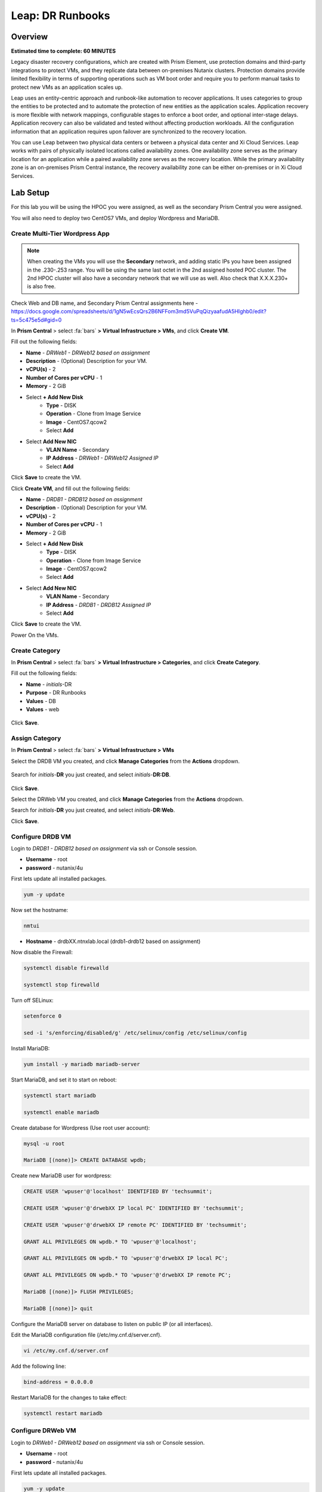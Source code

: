 .. _dr_runbooks:

------------------------
Leap: DR Runbooks
------------------------

Overview
++++++++

**Estimated time to complete: 60 MINUTES**

Legacy disaster recovery configurations, which are created with Prism Element, use protection domains and third-party integrations to protect VMs, and they replicate data between on-premises Nutanix clusters.
Protection domains provide limited flexibility in terms of supporting operations such as VM boot order and require you to perform manual tasks to protect new VMs as an application scales up.

Leap uses an entity-centric approach and runbook-like automation to recover applications.
It uses categories to group the entities to be protected and to automate the protection of new entities as the application scales.
Application recovery is more flexible with network mappings, configurable stages to enforce a boot order, and optional inter-stage delays. Application recovery can also be validated and tested without affecting production workloads. All the configuration information that an application requires upon failover are synchronized to the recovery location.

You can use Leap between two physical data centers or between a physical data center and Xi Cloud Services.
Leap works with pairs of physically isolated locations called availability zones.
One availability zone serves as the primary location for an application while a paired availability zone serves as the recovery location.
While the primary availability zone is an on-premises Prism Central instance, the recovery availability zone can be either on-premises or in Xi Cloud Services.

Lab Setup
+++++++++

For this lab you will be using the HPOC you were assigned, as well as the secondary Prism Central you were assigned.

You will also need to deploy two CentOS7 VMs, and deploy Wordpress and MariaDB.

Create Multi-Tier Wordpress App
...............................

.. note::

  When creating the VMs you will use the **Secondary** network, and adding static IPs you have been assigned in the .230-.253 range.
  You will be using the same last octet in the 2nd assigned hosted POC cluster.
  The 2nd HPOC cluster will also have a secondary network that we will use as well. Also check that X.X.X.230+ is also free.

Check Web and DB name, and Secondary Prism Central assignments here - https://docs.google.com/spreadsheets/d/1gN5wEcsQrs2B6NFFom3md5VuPqQizyaafudA5HIghb0/edit?ts=5c475e5d#gid=0

In **Prism Central** > select :fa:`bars` **> Virtual Infrastructure > VMs**, and click **Create VM**.

Fill out the following fields:

- **Name** - *DRWeb1 - DRWeb12 based on assignment*
- **Description** - (Optional) Description for your VM.
- **vCPU(s)** - 2
- **Number of Cores per vCPU** - 1
- **Memory** - 2 GiB

- Select **+ Add New Disk**
    - **Type** - DISK
    - **Operation** - Clone from Image Service
    - **Image** - CentOS7.qcow2
    - Select **Add**

- Select **Add New NIC**
    - **VLAN Name** - Secondary
    - **IP Address**  - *DRWeb1 - DRWeb12 Assigned IP*
    - Select **Add**

Click **Save** to create the VM.

Click **Create VM**, and fill out the following fields:

- **Name** - *DRDB1 - DRDB12 based on assignment*
- **Description** - (Optional) Description for your VM.
- **vCPU(s)** - 2
- **Number of Cores per vCPU** - 1
- **Memory** - 2 GiB

- Select **+ Add New Disk**
    - **Type** - DISK
    - **Operation** - Clone from Image Service
    - **Image** - CentOS7.qcow2
    - Select **Add**

- Select **Add New NIC**
    - **VLAN Name** - Secondary
    - **IP Address**  - *DRDB1 - DRDB12 Assigned IP*
    - Select **Add**

Click **Save** to create the VM.

Power On the VMs.

Create Category
...............

In **Prism Central** > select :fa:`bars` **> Virtual Infrastructure > Categories**, and click **Create Category**.

Fill out the following fields:

- **Name**  - *initials*-DR
- **Purpose** - DR Runbooks
- **Values**  - DB
- **Values**  - web

.. figure:: images/drrunbooks_01.png

Click **Save**.

Assign Category
...............

In **Prism Central** > select :fa:`bars` **> Virtual Infrastructure > VMs**

Select the DRDB VM you created, and click **Manage Categories** from the **Actions** dropdown.

.. figure:: images/drrunbooks_02.png

Search for *initials*-**DR** you just created, and select *initials*-**DR:DB**.

.. figure:: images/drrunbooks_03.png

Click **Save**.

Select the DRWeb VM you created, and click **Manage Categories** from the **Actions** dropdown.

Search for *initials*-**DR** you just created, and select *initials*-**DR:Web**.

Click **Save**.

Configure DRDB VM
.................

Login to *DRDB1 - DRDB12 based on assignment* via ssh or Console session.

- **Username** - root
- **password** - nutanix/4u

First lets update all installed packages.

.. code-block:: bash

  yum -y update

Now set the hostname:

.. code-block:: bash

  nmtui

- **Hostname**  - drdbXX.ntnxlab.local (drdb1-drdb12 based on assignment)

Now disable the Firewall:

.. code-block:: bash

  systemctl disable firewalld

  systemctl stop firewalld

Turn off SELinux:

.. code-block:: bash

  setenforce 0

  sed -i 's/enforcing/disabled/g' /etc/selinux/config /etc/selinux/config

Install MariaDB:

.. code-block:: bash

  yum install -y mariadb mariadb-server

Start MariaDB, and set it to start on reboot:

.. code-block:: bash

  systemctl start mariadb

  systemctl enable mariadb


Create database for Wordpress (Use root user account):

.. code-block:: bash

  mysql -u root

  MariaDB [(none)]> CREATE DATABASE wpdb;

Create new MariaDB user for wordpress:

.. code-block:: bash

  CREATE USER 'wpuser'@'localhost' IDENTIFIED BY 'techsummit';

  CREATE USER 'wpuser'@'drwebXX IP local PC' IDENTIFIED BY 'techsummit';

  CREATE USER 'wpuser'@'drwebXX IP remote PC' IDENTIFIED BY 'techsummit';

  GRANT ALL PRIVILEGES ON wpdb.* TO 'wpuser'@'localhost';

  GRANT ALL PRIVILEGES ON wpdb.* TO 'wpuser'@'drwebXX IP local PC';

  GRANT ALL PRIVILEGES ON wpdb.* TO 'wpuser'@'drwebXX IP remote PC';

  MariaDB [(none)]> FLUSH PRIVILEGES;

  MariaDB [(none)]> quit

Configure the MariaDB server on database to listen on public IP (or all interfaces).

Edit the MariaDB configuration file (/etc/my.cnf.d/server.cnf).

.. code-block:: bash

  vi /etc/my.cnf.d/server.cnf

Add the following line:

.. code-block:: bash

  bind-address = 0.0.0.0

Restart MariaDB for the changes to take effect:

.. code-block:: bash

  systemctl restart mariadb

Configure DRWeb VM
..................

Login to *DRWeb1 - DRWeb12 based on assignment* via ssh or Console session.

- **Username** - root
- **password** - nutanix/4u

First lets update all installed packages.

.. code-block:: bash

  yum -y update

  yum install -y unzip

Now set the hostname:

.. code-block:: bash

  nmtui

- **Hostname**  - drwebXX.ntnxlab.local (drweb1-drweb12 based on assignment)

Now disable the Firewall:

.. code-block:: bash

  systemctl disable firewalld

  systemctl stop firewalld

Turn off SELinux:

.. code-block:: bash

  setenforce 0

  sed -i 's/enforcing/disabled/g' /etc/selinux/config /etc/selinux/config

Install the Apache web server:

.. code-block:: bash

  yum install -y httpd

Start the web server, and enable it to start upon server boot:

.. code-block:: bash

  systemctl start httpd

  systemctl enable httpd

In order to install and use PHP 7.2, we need to install REMI repositories:

.. code-block:: bash

  rpm -Uvh http://rpms.remirepo.net/enterprise/remi-release-7.rpm

  yum install -y yum-utils

  yum-config-manager --enable remi-php72

Next, install PHP 7.2 along with the required PHP extensions:

.. code-block:: bash

  yum install -y php php-cli php-mbstring php-gd php-mysqlnd php-xmlrpc php-xml php-zip php-curl

Finally, complete the LAMP installation by installing MariaDB client package:

.. code-block:: bash

  yum install -y mariadb mariadb-server

Start MariaDB, and set it to start on reboot:

.. code-block:: bash

  systemctl start mariadb

  systemctl enable mariadb

Configure the MariaDB server on database to listen on public IP (or all interfaces).

Edit the MariaDB configuration file (/etc/my.cnf.d/server.cnf).

.. code-block:: bash

  vi /etc/my.cnf.d/server.cnf

Add the following line:

.. code-block:: bash

  bind-address = 0.0.0.0

Restart MariaDB for the changes to take effect:

.. code-block:: bash

  systemctl restart mariadb

Download the latest WordPress version:

.. code-block:: bash

  curl https://wordpress.org/latest.zip -o wordpress.zip

Extract it to the /var/www//html directory on your server:

.. code-block:: bash

  unzip -d /var/www/html/ wordpress.zip

Set proper permissions on WordPress files and directories:

.. code-block:: bash

  chown apache:apache -R /var/www/html/wordpress/

Rename wp-config-sample.php WordPress configuration file to wp-config.php:

.. code-block:: bash

  mv /var/www/html/wordpress/wp-config-sample.php /var/www/html/wordpress/wp-config.php

Edit the wp-config.php file and modify the following lines

.. code-block:: bash

  vi /var/www/html/wordpress/wp-config.php

  /** The name of the database for WordPress */
  define('DB_NAME', 'wpdb');

  /** MySQL database username */
  define('DB_USER', 'wpuser');

  /** MySQL database password */
  define('DB_PASSWORD', 'techsummit');

  /** MySQL hostname */
  define('DB_HOST', ‘drdbXX.ntnxlab.local');

You will have to add these ones

.. code-block:: bash

  define( 'WP_HOME', 'http://drwebXX.ntnxlab.local' );
  define( 'WP_SITEURL', ‘http://drwebXX.ntnxlab.local' );

Now we will have to setup the Apache configuration so it can serve the WordPress directory.

Add the contents below in the /etc/httpd/conf.d/wordpress.conf file using vi or your favorite editor:

.. code-block:: bash

  vi /etc/httpd/conf.d/wordpress.conf

  Add the following lines (Update ServerName & ServerAlias):

  <VirtualHost *:80>
  ServerAdmin admin@your-domain.com
  DocumentRoot /var/www/html/wordpress
  ServerName drwebXX.ntnxlab.local
  ServerAlias drwebXX.ntnxlab.local

  Alias /matomo “/var/www/html/wordpress/”
  <Directory /var/www/html/wordpress/>
  Options +FollowSymlinks
  AllowOverride All

  </Directory>

  ErrorLog /var/log/httpd/wordpress-error_log
  CustomLog /var/log/httpd/wordpress-access_log common
  </VirtualHost>

Save the changes and restart Apache for the changes to take effect:

.. code-block:: bash

  systemctl restart httpd

Open http://drwebXX.ntnxlab.local in the web browser on your *initials*-**Windows-ToolsVM**, and finish the WordPress installation.

Create Protection Policy
++++++++++++++++++++++++

Leap is built into Prism Central and requires no additional appliances or consoles to manage. Before you can begin managing DR-Orchestration with Leap, the service must be enabled.

.. note::

  Leap can only be enabled once per Prism Central instance. If **Leap** displays a green check mark next to it, that means Leap has already been enabled for the Prism Central instance being used.

Enable Leap and Connect Availability Zone (Local)
.................................................

In **Prism Central**, click the **?** drop down menu, expand **New in Prism Central** and select **Leap**.

In **Prism Central** > select :fa:`bars` **> Administration > Availability Zones**, and click **Connect to Availability Zone**.

.. note::

  You can only setup the **Connect to Availability Zone** once to a given Prism Central.

Fill out the following fields:

- **Availability Zone Type**  - Physical location
- **IP Address for Remote PC**  - *Assigned DR PC IP*
- **Username**  - admin
- **Password**  - techX2019!

.. figure:: images/drrunbooks_04.png

Click **Connect**.

Enable Leap and Connect Availability Zone (Remote)
.................................................

In **DR Prism Central**, click the **?** drop down menu, expand **New in Prism Central** and select **Leap**.

In **DR Prism Central** > select :fa:`bars` **> Administration > Availability Zones**, and click **Connect to Availability Zone**.

.. note::

  You can only setup the **Connect to Availability Zone** once to a given Prism Central.

Fill out the following fields:

- **Availability Zone Type**  - Physical location
- **IP Address for Remote PC**  - *Assigned PC IP*
- **Username**  - admin
- **Password**  - techX2019!

.. figure:: images/drrunbooks_05.png

Click **Connect**.

.. note::

  If Leap has been enabled on both PC's and the PC’s have been paired, proceed.

Create Protection Policy
++++++++++++++++++++++++

In **Prism Central** > select :fa:`bars` **> Policies > Protection Policies**, and click **Create Protection Policy**.

Fill out the following fields:

- **Name**  - *initials*-Protection
- **Primary Location**  - Local AZ
- **Remote Location** - Assigned DR PC
- **Target Cluster**  - Assigned DR HPOC
- **Recovery Point Objective**  - Hours
- **Start immediately** - 1
- **Remote Retention**  - 2
- **Local Retention**  - 2

- Select **+ Add Categories**
    - **Select Categories - *initials*-**DR:Web**
    - **Select Categories - *initials*-**DR:DB**
    Select **Save**

.. figure:: images/drrunbooks_06.png

Click **Save**

Create Recovery Plan
++++++++++++++++++++++++

In **Prism Central** > select :fa:`bars` **> Policies > Recovery Plans**, and click **Create Recovery Plan**.

Fill out the following fields:

- **Primary Location**  - Local AZ
- **Remote Location** - Assigned DR PC

Click **Proceed**

Fill out the following fields:

- **Name**  - *initials*-Recover
- **Recovery Plan Description** - optional

Click **Next**

Select **+ Add Entities**

- **Search Entities by**  - VM Name
    - Add *DRDB1 - DRDB12 based on assignment*
    Select **Add**

.. figure:: images/drrunbooks_07.png

Click **+ Add New Stage**

.. figure:: images/drrunbooks_08.png

Select **+ Add Entities**

- **Search Entities by**  - VM Name
    - Add *DRWeb1 - DRWeb12 based on assignment*
    Select **Add**

.. note::

  Sometimes it can take up to 5 minutes for the individual VMs to be added to the protection policy.
  Since we added the policy at the start you should be good to go.

  If you don’t want to wait you can manually protect the VM by using “Protect” on the VM menu in PC.

Add in a delay between stages 1 and 2 or 60 seconds to make sure the database is up first before the web front end loads.

Click **+ Add Delay**

- **Seconds** - 60

Click **Add**

.. figure:: images/drrunbooks_09.png

Click **Next**

Virtual networks in on-premises Nutanix clusters are virtual subnets that are bound to a single VLAN.

At physical locations, including the recovery location, administrators must create these virtual subnets manually, with separate virtual subnets created for production and test purposes.

.. note::

  You must create these virtual subnets before configuring recovery plans.

When configuring a recovery plan, map the virtual subnets at the source location to the virtual subnets at the recovery location.

Fill out the following fields:

- Local AZ
    - **Virtual Network or Port Group** - Secondary

- Remote AZ
    - **Virtual Network or Port Group** - Secondary

.. figure:: images/drrunbooks_10.png

.. note::

  You can leave out the Test Failback Network as we don’t have enough networks setup. Typically, the Test Network will be a non-routable network.

  If you are not using Nutanix AHV IPAM and need to retain your IP addresses, you would need to install NGT. ESXi will always need NGT to reserve IP address.

Click **Done**, and click **Continue** on the "incomplete Network Mapping" warning.

Perform a Failover to the Remote AZ (PC)
++++++++++++++++++++++++++++++++++++++++

Failover operations in Leap are of the following types:

**Test Failover**
You perform a test failover when you want to test a recovery plan. When you perform a test failover, the VMs are started in the virtual network designated for testing purposes at the recovery location (a manually created virtual network on on-premises clusters and a virtual subnet in the Test VPC in Xi Cloud Services).
However, the VMs at the primary location are not affected. Test failovers rely on the presence of VM snapshots at the recovery location.

**Planned Failover**
You perform planned failover when a disaster that disrupts services is predicted at the primary location. When you perform a planned failover, the recovery plan first creates a snapshot of each VM, replicates the snapshots at the recovery location, and then starts the VMs at the recovery location.
Therefore, for a planned failover to succeed, the VMs must be available at the primary location. If the failover process encounters errors, you can resolve the error condition.
After a planned failover, the VMs no longer run in the source availability zone.
After failover, replication begins in the reverse direction. For a planned failover the MAC address will be maintained.

**Unplanned Failover**
You perform unplanned failover when a disaster has occurred at the primary location. In an unplanned failover, you can expect some data loss to occur.
The maximum data loss possible is equal to the RPO configured in the protection policy or the data that was generated after the last manual backup for a given VM.
In an unplanned failover, by default, VMs are recovered from the most recent snapshot. However, you can recover from an earlier snapshot by selecting a date and time.
Any errors are logged but the execution of the failover continues.
After failover, replication begins in the reverse direction.

You can perform an unplanned failover operation only if snapshots have been replicated to the recovery availability zone.
At the recovery location, failover operations cannot use snapshots that were created locally in the past.
For example, if you perform a planned failover from the primary availability zone AZ1 to recovery location AZ2 (Xi Cloud Services) and then attempt an unplanned failover from AZ2 to AZ1, recovery will succeed at AZ1 only if snapshots were replicated from AZ2 to AZ1 after the planned failover operation.
The unplanned failover operation cannot perform recovery based on snapshots that were created locally when the entities were running in AZ1.

Perform Failover
................

In **DR Prism Central** > select :fa:`bars` **> Policies > Recovery Plans**.

Select your *initials*-\**Recovery** recovery plan and select **Failover** from the **Actions** dropdown.

.. figure:: images/drrunbooks_11.png

You should see your assigned HPOC PC as the **Primary Location**, and your assigned DR PC (that you are logged into) as the **Recovery Location).

.. figure:: images/drrunbooks_12.png

Click **Failover**.

Change the **Action** to **Execute Anyway**, and click **Proceed** when se the licensing error.

.. figure:: images/drrunbooks_13.png

Check Failover Status
.....................

Click the *initials*-\**Recovery** recovery plan to see the status and details.

.. figure:: images/drrunbooks_14.png

.. note::

  The failed validation is due to the licensing error earlier.

Click on Failover to see more details.

.. figure:: images/drrunbooks_15.png

In **Prism Central** > select :fa:`bars` **> Virtual Infrastructure > VMs**.

You can make sure that the DB and Web VMs are up.

You can also go to the Wordpress url in your *initials*-**Windows-ToolsVM**, http://drweb1.ntnxlab.local and check that the service is up.

Fail Back to the Original AZ (PC)
+++++++++++++++++++++++++++++++++

In **Prism Central** > select :fa:`bars` **> Policies > Recovery Plans**.

Select your *initials*-\**Recovery** recovery plan and select **Failover** from the **Actions** dropdown.

You should see your assigned DR PC as the **Primary Location**, and your assigned HPOC PC (that you are logged into) as the **Recovery Location).

Click **Failover**.

Change the **Action** to **Execute Anyway**, and click **Proceed** when se the licensing error.

Check Failover Status
.....................

Click the *initials*-\**Recovery** recovery plan to see the status and details.

.. note::

  The failed validation is due to the licensing error earlier.

Click on Failover to see more details.

In **Prism Central** > select :fa:`bars` **> Virtual Infrastructure > VMs**.

You can make sure that the DB and Web VMs are up.

You can also go to the Wordpress url in your *initials*-**Windows-ToolsVM**, http://drweb1.ntnxlab.local and check that the service is up.

Getting Engaged with the Product Team
+++++++++++++++++++++++++++++++++++++

+---------------------------------------------------------------------------------+
|  DR Runbooks Product Contacts                                                   |
+================================+================================================+
|  Slack Channel                 |  #Prism-Pro                                    |
+--------------------------------+------------------------------------------------+
|  Product Manager               |  Mark Nijmeijer, mark.nijmeijer@nutanix.com    |
+--------------------------------+------------------------------------------------+
|  Product Marketing Manager     |  Mayank Gupta, mayank.gupta@nutanix.com        |
+--------------------------------+------------------------------------------------+
|  Technical Marketing Engineer  |  Dwayne Lessner, dwayne@nutanix.com            |
+--------------------------------+------------------------------------------------+


Takeaways
+++++++++

